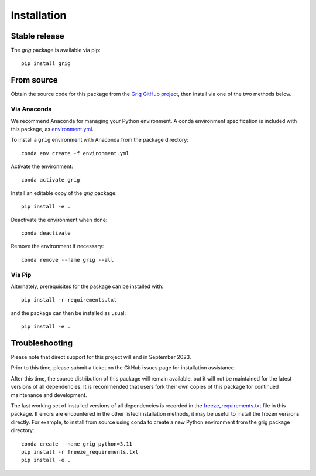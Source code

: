 ============
Installation
============

Stable release
--------------

The `grig` package is available via pip::

   pip install grig


From source
-----------

Obtain the source code for this package from the `Grig GitHub project
<https://github.com/SOFIA-USRA/grig>`__, then install via one of the
two methods below.

Via Anaconda
^^^^^^^^^^^^

We recommend Anaconda for managing your Python environment.  A conda
environment specification is included with this package, as
`environment.yml <https://raw.githubusercontent.com/SOFIA-USRA/grig/main/environment.yml>`__.

To install a ``grig`` environment with Anaconda from the package directory::


   conda env create -f environment.yml


Activate the environment::

   conda activate grig


Install an editable copy of the `grig` package::

   pip install -e .


Deactivate the environment when done::

   conda deactivate


Remove the environment if necessary::

   conda remove --name grig --all


Via Pip
^^^^^^^

Alternately, prerequisites for the package can be installed with::

  pip install -r requirements.txt

and the package can then be installed as usual::

   pip install -e .


Troubleshooting
---------------

Please note that direct support for this project will end in September 2023.

Prior to this time, please submit a ticket on the GitHub issues page for
installation assistance.

After this time, the source distribution of this package will remain available,
but it will not be maintained for the latest versions of all dependencies. It
is recommended that users fork their own copies of this package for continued
maintenance and development.

The last working set of installed versions of all dependencies is recorded in the
`freeze_requirements.txt <https://raw.githubusercontent.com/SOFIA-USRA/grig/main/freeze_requirements.txt>`__
file in this package. If errors are encountered in the other listed installation
methods, it may be useful to install the frozen versions directly. For example, to install
from source using conda to create a new Python environment from the grig package
directory::

   conda create --name grig python=3.11
   pip install -r freeze_requirements.txt
   pip install -e .


